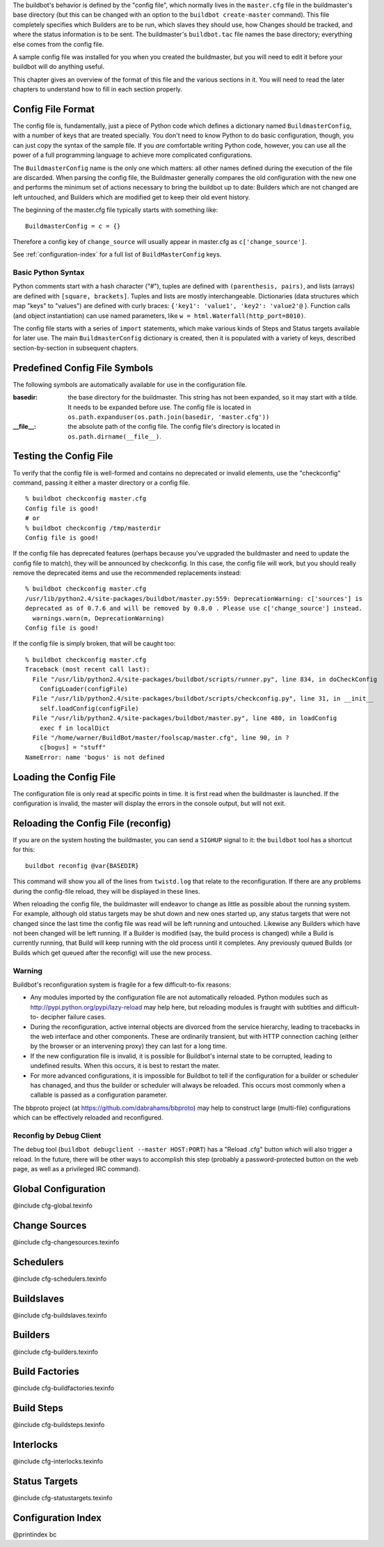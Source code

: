 .. index::
    single: Configuration

The buildbot's behavior is defined by the "config file", which normally lives
in the ``master.cfg`` file in the buildmaster's base directory (but this can
be changed with an option to the ``buildbot create-master`` command). This
file completely specifies which Builders are to be run, which slaves they
should use, how Changes should be tracked, and where the status information is
to be sent. The buildmaster's ``buildbot.tac`` file names the base directory;
everything else comes from the config file.

A sample config file was installed for you when you created the buildmaster,
but you will need to edit it before your buildbot will do anything useful.

This chapter gives an overview of the format of this file and the various
sections in it. You will need to read the later chapters to understand how to
fill in each section properly.

Config File Format
==================

The config file is, fundamentally, just a piece of Python code which defines a
dictionary named ``BuildmasterConfig``, with a number of keys that are treated
specially. You don't need to know Python to do basic configuration, though,
you can just copy the syntax of the sample file. If you *are* comfortable
writing Python code, however, you can use all the power of a full programming
language to achieve more complicated configurations.

The ``BuildmasterConfig`` name is the only one which matters: all other names
defined during the execution of the file are discarded. When parsing the
config file, the Buildmaster generally compares the old configuration with the
new one and performs the minimum set of actions necessary to bring the
buildbot up to date: Builders which are not changed are left untouched, and
Builders which are modified get to keep their old event history.

The beginning of the master.cfg file typically starts with something like::

    BuildmasterConfig = c = {}

Therefore a config key of ``change_source`` will usually appear in master.cfg
as ``c['change_source']``.

See :ref:`configuration-index` for a full list of ``BuildMasterConfig`` keys.

Basic Python Syntax
"""""""""""""""""""

Python comments start with a hash character ("#"), tuples are defined with
``(parenthesis, pairs)``, and lists (arrays) are defined with ``[square,
brackets]``. Tuples and lists are mostly interchangeable. Dictionaries (data
structures which map "keys" to "values") are defined with curly braces:
``{'key1': 'value1', 'key2': 'value2'@`` }. Function calls (and object
instantiation) can use named parameters, like ``w =
html.Waterfall(http_port=8010)``.

The config file starts with a series of ``import`` statements, which make
various kinds of Steps and Status targets available for later use. The main
``BuildmasterConfig`` dictionary is created, then it is populated with a
variety of keys, described section-by-section in subsequent chapters.

Predefined Config File Symbols
==============================

The following symbols are automatically available for use in the configuration
file.

:basedir: the base directory for the buildmaster. This string has not
    been expanded, so it may start with a tilde. It needs to be
    expanded before use. The config file is located in
    ``os.path.expanduser(os.path.join(basedir, 'master.cfg'))``

:__file__: the absolute path of the config file. The config file's
    directory is located in ``os.path.dirname(__file__)``.

Testing the Config File
=======================

To verify that the config file is well-formed and contains no deprecated or
invalid elements, use the "checkconfig" command, passing it either a master
directory or a config file. ::

    % buildbot checkconfig master.cfg
    Config file is good!
    # or
    % buildbot checkconfig /tmp/masterdir
    Config file is good!

If the config file has deprecated features (perhaps because you've upgraded
the buildmaster and need to update the config file to match), they will be
announced by checkconfig. In this case, the config file will work, but you
should really remove the deprecated items and use the recommended replacements
instead::

    % buildbot checkconfig master.cfg
    /usr/lib/python2.4/site-packages/buildbot/master.py:559: DeprecationWarning: c['sources'] is
    deprecated as of 0.7.6 and will be removed by 0.8.0 . Please use c['change_source'] instead.
      warnings.warn(m, DeprecationWarning)
    Config file is good!

If the config file is simply broken, that will be caught too::

    % buildbot checkconfig master.cfg
    Traceback (most recent call last):
      File "/usr/lib/python2.4/site-packages/buildbot/scripts/runner.py", line 834, in doCheckConfig
        ConfigLoader(configFile)
      File "/usr/lib/python2.4/site-packages/buildbot/scripts/checkconfig.py", line 31, in __init__
        self.loadConfig(configFile)
      File "/usr/lib/python2.4/site-packages/buildbot/master.py", line 480, in loadConfig
        exec f in localDict
      File "/home/warner/BuildBot/master/foolscap/master.cfg", line 90, in ?
        c[bogus] = "stuff"
    NameError: name 'bogus' is not defined

Loading the Config File
=======================

The configuration file is only read at specific points in time. It is first
read when the buildmaster is launched.  If the configuration is invalid, the
master will display the errors in the console output, but will not exit.

Reloading the Config File (reconfig)
====================================

If you are on the system hosting the buildmaster, you can send a ``SIGHUP``
signal to it: the ``buildbot`` tool has a shortcut for this::

    buildbot reconfig @var{BASEDIR}

This command will show you all of the lines from ``twistd.log`` that relate to
the reconfiguration. If there are any problems during the config-file reload,
they will be displayed in these lines.

When reloading the config file, the buildmaster will endeavor to change as
little as possible about the running system. For example, although old status
targets may be shut down and new ones started up, any status targets that were
not changed since the last time the config file was read will be left running
and untouched. Likewise any Builders which have not been changed will be left
running. If a Builder is modified (say, the build process is changed) while a
Build is currently running, that Build will keep running with the old process
until it completes. Any previously queued Builds (or Builds which get queued
after the reconfig) will use the new process.

Warning
"""""""

Buildbot's reconfiguration system is fragile for a few difficult-to-fix
reasons:

*   Any modules imported by the configuration file are not
    automatically reloaded. Python modules such as
    http://pypi.python.org/pypi/lazy-reload may help here, but
    reloading modules is fraught with subtlties and difficult-to-
    decipher failure cases.

*   During the reconfiguration, active internal objects are divorced
    from the service hierarchy, leading to tracebacks in the web
    interface and other components. These are ordinarily transient,
    but with HTTP connection caching (either by the browser or an
    intervening proxy) they can last for a long time.

*   If the new configuration file is invalid, it is possible for
    Buildbot's internal state to be corrupted, leading to undefined
    results.  When this occurs, it is best to restart the mater.

*   For more advanced configurations, it is impossible for Buildbot to
    tell if the configuration for a builder or scheduler has chanaged,
    and thus the builder or scheduler will always be reloaded.  This
    occurs most commonly when a callable is passed as a configuration
    parameter.

The bbproto project (at https://github.com/dabrahams/bbproto) may help to
construct large (multi-file) configurations which can be effectively reloaded
and reconfigured.

Reconfig by Debug Client
""""""""""""""""""""""""

The debug tool (``buildbot debugclient --master HOST:PORT``) has a "Reload
.cfg" button which will also trigger a reload. In the future, there will be
other ways to accomplish this step (probably a password-protected button on
the web page, as well as a privileged IRC command).

Global Configuration
====================

@include cfg-global.texinfo

.. _change-sources:

Change Sources
==============

@include cfg-changesources.texinfo

.. _schedulers:

Schedulers
==========

@include cfg-schedulers.texinfo

Buildslaves
===========

@include cfg-buildslaves.texinfo

Builders
========

@include cfg-builders.texinfo

.. _build-factories:

Build Factories
===============

@include cfg-buildfactories.texinfo

.. _build-steps:

Build Steps
===========

@include cfg-buildsteps.texinfo

.. _interlocks:

Interlocks
==========

@include cfg-interlocks.texinfo

.. _status-targets:

Status Targets
==============

@include cfg-statustargets.texinfo

.. _configuration-index:

Configuration Index
===================

@printindex bc